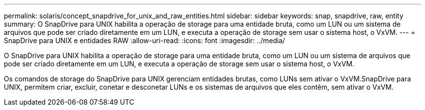 ---
permalink: solaris/concept_snapdrive_for_unix_and_raw_entities.html 
sidebar: sidebar 
keywords: snap, snapdrive, raw, entity 
summary: O SnapDrive para UNIX habilita a operação de storage para uma entidade bruta, como um LUN ou um sistema de arquivos que pode ser criado diretamente em um LUN, e executa a operação de storage sem usar o sistema host, o VxVM. 
---
= SnapDrive para UNIX e entidades RAW
:allow-uri-read: 
:icons: font
:imagesdir: ../media/


[role="lead"]
O SnapDrive para UNIX habilita a operação de storage para uma entidade bruta, como um LUN ou um sistema de arquivos que pode ser criado diretamente em um LUN, e executa a operação de storage sem usar o sistema host, o VxVM.

Os comandos de storage do SnapDrive para UNIX gerenciam entidades brutas, como LUNs sem ativar o VxVM.SnapDrive para UNIX, permitem criar, excluir, conetar e desconetar LUNs e os sistemas de arquivos que eles contêm, sem ativar o VxVM.
